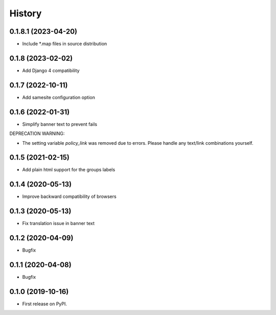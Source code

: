 .. :changelog:

History
-------
0.1.8.1 (2023-04-20)
++++++++++++++++++

* Include *.map files in source distribution


0.1.8 (2023-02-02)
++++++++++++++++++

* Add Django 4 compatibility

0.1.7 (2022-10-11)
++++++++++++++++++

* Add samesite configuration option


0.1.6 (2022-01-31)
++++++++++++++++++

* Simplify banner text to prevent fails

DEPRECATION WARNING:

* The setting variable `policy_link` was removed due to errors. Please handle any text/link combinations yourself.


0.1.5 (2021-02-15)
++++++++++++++++++

* Add plain html support for the groups labels


0.1.4 (2020-05-13)
++++++++++++++++++

* Improve backward compatibility of browsers


0.1.3 (2020-05-13)
++++++++++++++++++

* Fix translation issue in banner text


0.1.2 (2020-04-09)
++++++++++++++++++

* Bugfix


0.1.1 (2020-04-08)
++++++++++++++++++

* Bugfix


0.1.0 (2019-10-16)
++++++++++++++++++

* First release on PyPI.
